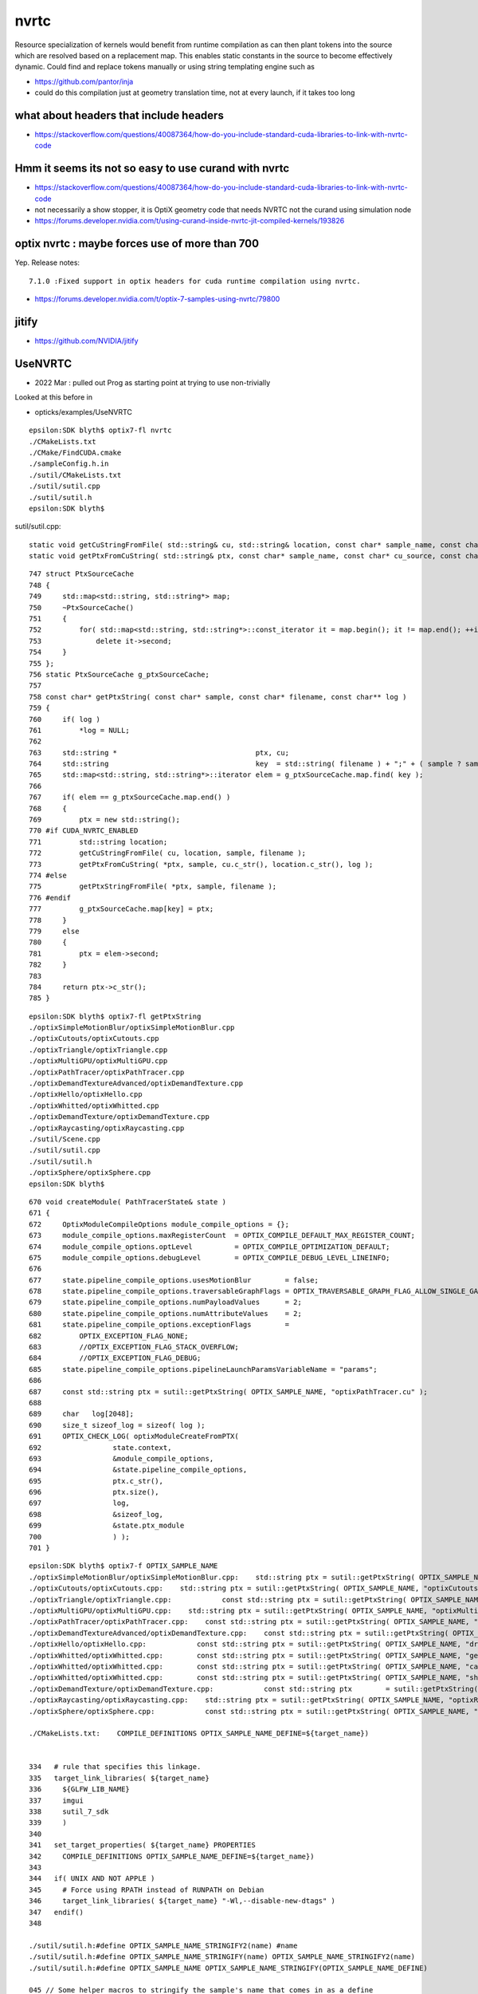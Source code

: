 nvrtc
=======

Resource specialization of kernels would benefit from runtime compilation 
as can then plant tokens into the source which are resolved based on a replacement map.  
This enables static constants in the source to become effectively dynamic. 
Could find and replace tokens manually or using string templating engine such as 

* https://github.com/pantor/inja


* could do this compilation just at geometry translation time, not at every launch, if it takes too long  
  

what about headers that include headers
------------------------------------------

* https://stackoverflow.com/questions/40087364/how-do-you-include-standard-cuda-libraries-to-link-with-nvrtc-code

Hmm it seems its not so easy to use curand with nvrtc
-------------------------------------------------------

* https://stackoverflow.com/questions/40087364/how-do-you-include-standard-cuda-libraries-to-link-with-nvrtc-code

* not necessarily a show stopper, it is OptiX geometry code that needs NVRTC not the curand using simulation node

* https://forums.developer.nvidia.com/t/using-curand-inside-nvrtc-jit-compiled-kernels/193826


optix nvrtc : maybe forces use of more than 700
------------------------------------------------------

Yep. Release notes:: 

    7.1.0 :Fixed support in optix headers for cuda runtime compilation using nvrtc.


* https://forums.developer.nvidia.com/t/optix-7-samples-using-nvrtc/79800



jitify
--------

* https://github.com/NVIDIA/jitify



UseNVRTC
---------------

* 2022 Mar : pulled out Prog as starting point at trying to use non-trivially 


Looked at this before in 

* opticks/examples/UseNVRTC



::

    epsilon:SDK blyth$ optix7-fl nvrtc
    ./CMakeLists.txt
    ./CMake/FindCUDA.cmake
    ./sampleConfig.h.in
    ./sutil/CMakeLists.txt
    ./sutil/sutil.cpp
    ./sutil/sutil.h
    epsilon:SDK blyth$ 


sutil/sutil.cpp::

    static void getCuStringFromFile( std::string& cu, std::string& location, const char* sample_name, const char* filename )
    static void getPtxFromCuString( std::string& ptx, const char* sample_name, const char* cu_source, const char* name, const char** log_string )


::

    747 struct PtxSourceCache
    748 {
    749     std::map<std::string, std::string*> map;
    750     ~PtxSourceCache()
    751     {
    752         for( std::map<std::string, std::string*>::const_iterator it = map.begin(); it != map.end(); ++it )
    753             delete it->second;
    754     }
    755 };
    756 static PtxSourceCache g_ptxSourceCache;
    757
    758 const char* getPtxString( const char* sample, const char* filename, const char** log )
    759 {
    760     if( log )
    761         *log = NULL;
    762 
    763     std::string *                                 ptx, cu;
    764     std::string                                   key  = std::string( filename ) + ";" + ( sample ? sample : "" );
    765     std::map<std::string, std::string*>::iterator elem = g_ptxSourceCache.map.find( key );
    766 
    767     if( elem == g_ptxSourceCache.map.end() )
    768     {
    769         ptx = new std::string();
    770 #if CUDA_NVRTC_ENABLED
    771         std::string location;
    772         getCuStringFromFile( cu, location, sample, filename );
    773         getPtxFromCuString( *ptx, sample, cu.c_str(), location.c_str(), log );
    774 #else
    775         getPtxStringFromFile( *ptx, sample, filename );
    776 #endif
    777         g_ptxSourceCache.map[key] = ptx;
    778     }
    779     else
    780     {
    781         ptx = elem->second;
    782     }
    783 
    784     return ptx->c_str();
    785 }




::

    epsilon:SDK blyth$ optix7-fl getPtxString
    ./optixSimpleMotionBlur/optixSimpleMotionBlur.cpp
    ./optixCutouts/optixCutouts.cpp
    ./optixTriangle/optixTriangle.cpp
    ./optixMultiGPU/optixMultiGPU.cpp
    ./optixPathTracer/optixPathTracer.cpp
    ./optixDemandTextureAdvanced/optixDemandTexture.cpp
    ./optixHello/optixHello.cpp
    ./optixWhitted/optixWhitted.cpp
    ./optixDemandTexture/optixDemandTexture.cpp
    ./optixRaycasting/optixRaycasting.cpp
    ./sutil/Scene.cpp
    ./sutil/sutil.cpp
    ./sutil/sutil.h
    ./optixSphere/optixSphere.cpp
    epsilon:SDK blyth$ 


::
            
     670 void createModule( PathTracerState& state )
     671 {
     672     OptixModuleCompileOptions module_compile_options = {};
     673     module_compile_options.maxRegisterCount  = OPTIX_COMPILE_DEFAULT_MAX_REGISTER_COUNT;
     674     module_compile_options.optLevel          = OPTIX_COMPILE_OPTIMIZATION_DEFAULT;
     675     module_compile_options.debugLevel        = OPTIX_COMPILE_DEBUG_LEVEL_LINEINFO;
     676 
     677     state.pipeline_compile_options.usesMotionBlur        = false;
     678     state.pipeline_compile_options.traversableGraphFlags = OPTIX_TRAVERSABLE_GRAPH_FLAG_ALLOW_SINGLE_GAS;
     679     state.pipeline_compile_options.numPayloadValues      = 2;
     680     state.pipeline_compile_options.numAttributeValues    = 2;
     681     state.pipeline_compile_options.exceptionFlags        =
     682         OPTIX_EXCEPTION_FLAG_NONE;
     683         //OPTIX_EXCEPTION_FLAG_STACK_OVERFLOW;
     684         //OPTIX_EXCEPTION_FLAG_DEBUG;
     685     state.pipeline_compile_options.pipelineLaunchParamsVariableName = "params";
     686 
     687     const std::string ptx = sutil::getPtxString( OPTIX_SAMPLE_NAME, "optixPathTracer.cu" );
     688 
     689     char   log[2048];
     690     size_t sizeof_log = sizeof( log );
     691     OPTIX_CHECK_LOG( optixModuleCreateFromPTX(
     692                 state.context,
     693                 &module_compile_options,
     694                 &state.pipeline_compile_options,
     695                 ptx.c_str(),
     696                 ptx.size(),
     697                 log,
     698                 &sizeof_log,
     699                 &state.ptx_module
     700                 ) );
     701 }


::

    epsilon:SDK blyth$ optix7-f OPTIX_SAMPLE_NAME
    ./optixSimpleMotionBlur/optixSimpleMotionBlur.cpp:    std::string ptx = sutil::getPtxString( OPTIX_SAMPLE_NAME, "optixSimpleMotionBlur.cu" );
    ./optixCutouts/optixCutouts.cpp:    std::string ptx = sutil::getPtxString( OPTIX_SAMPLE_NAME, "optixCutouts.cu" );
    ./optixTriangle/optixTriangle.cpp:            const std::string ptx = sutil::getPtxString( OPTIX_SAMPLE_NAME, "optixTriangle.cu" );
    ./optixMultiGPU/optixMultiGPU.cpp:    std::string ptx = sutil::getPtxString( OPTIX_SAMPLE_NAME, "optixMultiGPU.cu" );
    ./optixPathTracer/optixPathTracer.cpp:    const std::string ptx = sutil::getPtxString( OPTIX_SAMPLE_NAME, "optixPathTracer.cu" );
    ./optixDemandTextureAdvanced/optixDemandTexture.cpp:    const std::string ptx = sutil::getPtxString( OPTIX_SAMPLE_NAME, "optixDemandTexture.cu" );
    ./optixHello/optixHello.cpp:            const std::string ptx = sutil::getPtxString( OPTIX_SAMPLE_NAME, "draw_solid_color.cu" );
    ./optixWhitted/optixWhitted.cpp:        const std::string ptx = sutil::getPtxString( OPTIX_SAMPLE_NAME, "geometry.cu" );
    ./optixWhitted/optixWhitted.cpp:        const std::string ptx = sutil::getPtxString( OPTIX_SAMPLE_NAME, "camera.cu" );
    ./optixWhitted/optixWhitted.cpp:        const std::string ptx = sutil::getPtxString( OPTIX_SAMPLE_NAME, "shading.cu" );
    ./optixDemandTexture/optixDemandTexture.cpp:            const std::string ptx        = sutil::getPtxString( OPTIX_SAMPLE_NAME, "optixDemandTexture.cu" );
    ./optixRaycasting/optixRaycasting.cpp:    std::string ptx = sutil::getPtxString( OPTIX_SAMPLE_NAME, "optixRaycasting.cu" );
    ./optixSphere/optixSphere.cpp:            const std::string ptx = sutil::getPtxString( OPTIX_SAMPLE_NAME, "optixSphere.cu" );

    ./CMakeLists.txt:    COMPILE_DEFINITIONS OPTIX_SAMPLE_NAME_DEFINE=${target_name})


    334   # rule that specifies this linkage.
    335   target_link_libraries( ${target_name}
    336     ${GLFW_LIB_NAME}
    337     imgui
    338     sutil_7_sdk
    339     )
    340 
    341   set_target_properties( ${target_name} PROPERTIES
    342     COMPILE_DEFINITIONS OPTIX_SAMPLE_NAME_DEFINE=${target_name})
    343 
    344   if( UNIX AND NOT APPLE )
    345     # Force using RPATH instead of RUNPATH on Debian
    346     target_link_libraries( ${target_name} "-Wl,--disable-new-dtags" )
    347   endif()
    348 

    ./sutil/sutil.h:#define OPTIX_SAMPLE_NAME_STRINGIFY2(name) #name
    ./sutil/sutil.h:#define OPTIX_SAMPLE_NAME_STRINGIFY(name) OPTIX_SAMPLE_NAME_STRINGIFY2(name)
    ./sutil/sutil.h:#define OPTIX_SAMPLE_NAME OPTIX_SAMPLE_NAME_STRINGIFY(OPTIX_SAMPLE_NAME_DEFINE)

    045 // Some helper macros to stringify the sample's name that comes in as a define
     46 #define OPTIX_SAMPLE_NAME_STRINGIFY2(name) #name
     47 #define OPTIX_SAMPLE_NAME_STRINGIFY(name) OPTIX_SAMPLE_NAME_STRINGIFY2(name)
     48 #define OPTIX_SAMPLE_NAME OPTIX_SAMPLE_NAME_STRINGIFY(OPTIX_SAMPLE_NAME_DEFINE)
     49 



